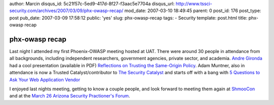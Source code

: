 author: Marcin
disqus_id: 5c21f57c-5ed9-417d-8f27-f3aac5e7704a
disqus_url: http://www.tssci-security.com/archives/2007/03/09/phx-owasp-recap/
mod_date: 2007-03-10 18:49:45
parent: 0
post_id: 176
post_type: post
pub_date: 2007-03-09 17:58:12
public: 'yes'
slug: phx-owasp-recap
tags:
- Security
template: post.html
title: phx-owasp recap

phx-owasp recap
###############

Last night I attended my first Phoenix-OWASP meeting hosted at UAT.
There were around 30 people in attendance from all backgrounds,
including independent researchers, government agencies, private sector,
and academia. `Andre Gironda <http://blogs.owasp.org/dre>`_ had a cool
presentation (available in PDF) `Reflections on Trusting the Same-Origin
Policy <http://www.owasp.org/index.php/Phoenix#Previous_Meetings>`_.
Adam Muntner, also in attendance is now a Trusted Catalyst/contributor
to `The Security Catalyst <http://www.securitycatalyst.com/>`_ and
starts off with a bang with `5 Questions to Ask Your Web Application
Vendor <http://www.securitycatalyst.com/2007/03/09/five-questions-to-ask-your-web-application-vendor/>`_

I enjoyed last nights meeting, getting to know a couple people, and look
forward to meeting them again at `ShmooCon <http://www.shmoocon.org>`_
and at the `March 26 Arizona Security Practioner's
Forum <http://www.azspf.org/node/125>`_.
